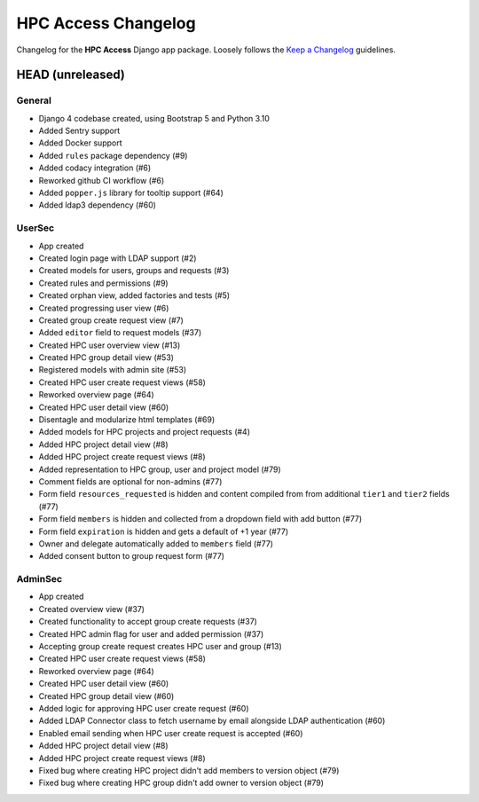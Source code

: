 HPC Access Changelog
^^^^^^^^^^^^^^^^^^^^

Changelog for the **HPC Access** Django app package.
Loosely follows the `Keep a Changelog <http://keepachangelog.com/en/1.0.0/>`_ guidelines.


HEAD (unreleased)
=================

General
-------

- Django 4 codebase created, using Bootstrap 5 and Python 3.10
- Added Sentry support
- Added Docker support
- Added ``rules`` package dependency (#9)
- Added codacy integration (#6)
- Reworked github CI workflow (#6)
- Added ``popper.js`` library for tooltip support (#64)
- Added ldap3 dependency (#60)

UserSec
-------

- App created
- Created login page with LDAP support (#2)
- Created models for users, groups and requests (#3)
- Created rules and permissions (#9)
- Created orphan view, added factories and tests (#5)
- Created progressing user view (#6)
- Created group create request view (#7)
- Added ``editor`` field to request models (#37)
- Created HPC user overview view (#13)
- Created HPC group detail view (#53)
- Registered models with admin site (#53)
- Created HPC user create request views (#58)
- Reworked overview page (#64)
- Created HPC user detail view (#60)
- Disentagle and modularize html templates (#69)
- Added models for HPC projects and project requests (#4)
- Added HPC project detail view (#8)
- Added HPC project create request views (#8)
- Added representation to HPC group, user and project model (#79)
- Comment fields are optional for non-admins (#77)
- Form field ``resources_requested`` is hidden and content compiled from from additional ``tier1`` and ``tier2`` fields (#77)
- Form field ``members`` is hidden and collected from a dropdown field with add button (#77)
- Form field ``expiration`` is hidden and gets a default of +1 year (#77)
- Owner and delegate automatically  added to ``members`` field (#77)
- Added consent button to group request form (#77)

AdminSec
--------

- App created
- Created overview view (#37)
- Created functionality to accept group create requests (#37)
- Created HPC admin flag for user and added permission (#37)
- Accepting group create request creates HPC user and group (#13)
- Created HPC user create request views (#58)
- Reworked overview page (#64)
- Created HPC user detail view (#60)
- Created HPC group detail view (#60)
- Added logic for approving HPC user create request (#60)
- Added LDAP Connector class to fetch username by email alongside LDAP authentication (#60)
- Enabled email sending when HPC user create request is accepted (#60)
- Added HPC project detail view (#8)
- Added HPC project create request views (#8)
- Fixed bug where creating HPC project didn't add members to version object (#79)
- Fixed bug where creating HPC group didn't add owner to version object (#79)
